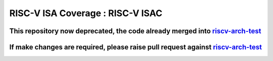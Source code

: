 #####################################
**RISC-V ISA Coverage** : RISC-V ISAC 
#####################################

This repository now deprecated, the code already merged into `riscv-arch-test <https://github.com/riscv-non-isa/riscv-arch-test/tree/dev/riscv-isac>`_
#################################################


If make changes are required, please raise pull request against `riscv-arch-test <https://github.com/riscv-non-isa/riscv-arch-test/tree/dev/riscv-isac>`_
#################################################